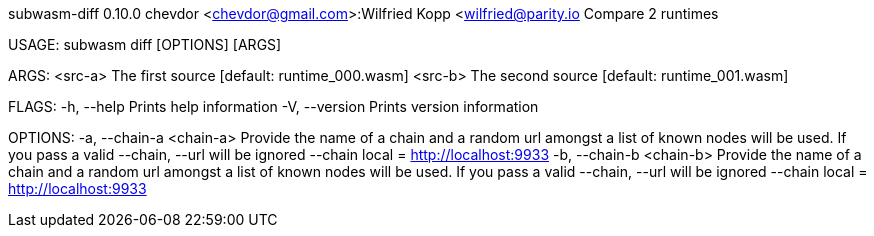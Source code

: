 subwasm-diff 0.10.0
chevdor <chevdor@gmail.com>:Wilfried Kopp <wilfried@parity.io
Compare 2 runtimes

USAGE:
    subwasm diff [OPTIONS] [ARGS]

ARGS:
    <src-a>    The first source [default: runtime_000.wasm]
    <src-b>    The second source [default: runtime_001.wasm]

FLAGS:
    -h, --help       Prints help information
    -V, --version    Prints version information

OPTIONS:
    -a, --chain-a <chain-a>    Provide the name of a chain and a random url amongst a list of known
                               nodes will be used. If you pass a valid --chain, --url will be
                               ignored --chain local = http://localhost:9933
    -b, --chain-b <chain-b>    Provide the name of a chain and a random url amongst a list of known
                               nodes will be used. If you pass a valid --chain, --url will be
                               ignored --chain local = http://localhost:9933
